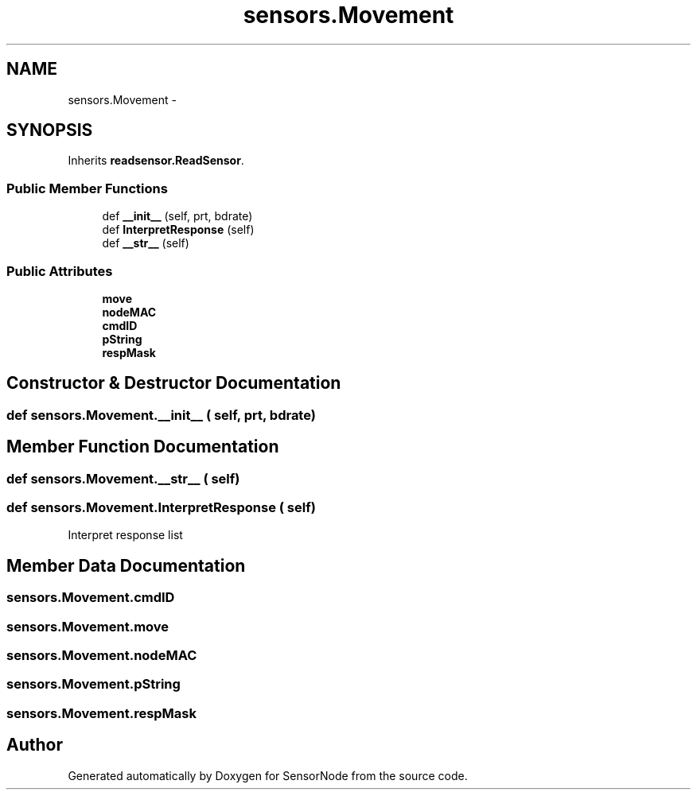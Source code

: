 .TH "sensors.Movement" 3 "Tue Apr 4 2017" "Version 0.2" "SensorNode" \" -*- nroff -*-
.ad l
.nh
.SH NAME
sensors.Movement \- 
.SH SYNOPSIS
.br
.PP
.PP
Inherits \fBreadsensor\&.ReadSensor\fP\&.
.SS "Public Member Functions"

.in +1c
.ti -1c
.RI "def \fB__init__\fP (self, prt, bdrate)"
.br
.ti -1c
.RI "def \fBInterpretResponse\fP (self)"
.br
.ti -1c
.RI "def \fB__str__\fP (self)"
.br
.in -1c
.SS "Public Attributes"

.in +1c
.ti -1c
.RI "\fBmove\fP"
.br
.ti -1c
.RI "\fBnodeMAC\fP"
.br
.ti -1c
.RI "\fBcmdID\fP"
.br
.ti -1c
.RI "\fBpString\fP"
.br
.ti -1c
.RI "\fBrespMask\fP"
.br
.in -1c
.SH "Constructor & Destructor Documentation"
.PP 
.SS "def sensors\&.Movement\&.__init__ ( self,  prt,  bdrate)"

.SH "Member Function Documentation"
.PP 
.SS "def sensors\&.Movement\&.__str__ ( self)"

.SS "def sensors\&.Movement\&.InterpretResponse ( self)"

.PP
.nf
Interpret response list 
.fi
.PP
 
.SH "Member Data Documentation"
.PP 
.SS "sensors\&.Movement\&.cmdID"

.SS "sensors\&.Movement\&.move"

.SS "sensors\&.Movement\&.nodeMAC"

.SS "sensors\&.Movement\&.pString"

.SS "sensors\&.Movement\&.respMask"


.SH "Author"
.PP 
Generated automatically by Doxygen for SensorNode from the source code\&.
